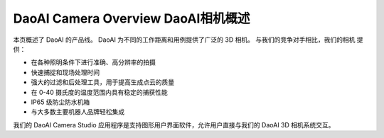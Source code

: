 DaoAI Camera Overview DaoAI相机概述
=====================================

本页概述了 DaoAI 的产品线。 DaoAI 为不同的工作距离和用例提供了广泛的 3D 相机。 与我们的竞争对手相比，我们的相机
提供：

* 在各种照明条件下进行准确、高分辨率的拍摄
* 快速捕捉和现场处理时间
* 强大的过滤和后处理工具，用于提高生成点云的质量
* 在 0-40 摄氏度的温度范围内具有稳定的捕获性能
* IP65 级防尘防水机箱
* 与大多数主要机器人品牌轻松集成

我们的 DaoAI Camera Studio 应用程序是支持图形用户界面软件，允许用户直接与我们的 DaoAI 3D 相机系统交互。
